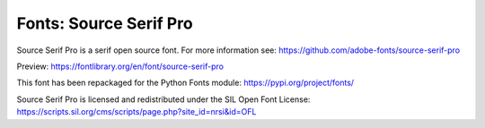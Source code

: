 Fonts: Source Serif Pro
=======================

Source Serif Pro is a serif open source font. For more information see: https://github.com/adobe-fonts/source-serif-pro

Preview: https://fontlibrary.org/en/font/source-serif-pro

This font has been repackaged for the Python Fonts module: https://pypi.org/project/fonts/

Source Serif Pro is licensed and redistributed under the SIL Open Font License: https://scripts.sil.org/cms/scripts/page.php?site_id=nrsi&id=OFL
